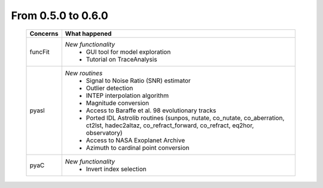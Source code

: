 From 0.5.0 to 0.6.0
===================

  ==================  =============================================
  Concerns            What happened
  ==================  =============================================
  funcFit             *New functionality*
                        - GUI tool for model exploration
                        - Tutorial on TraceAnalysis
  pyasl               *New routines*
                        - Signal to Noise Ratio (SNR) estimator
                        - Outlier detection
                        - INTEP interpolation algorithm
                        - Magnitude conversion
                        - Access to Baraffe et al. 98 evolutionary tracks
                        - Ported IDL Astrolib routines (sunpos, nutate, \
                          co_nutate, co_aberration, ct2lst, hadec2altaz, \
                          co_refract_forward, co_refract, eq2hor, \
                          observatory)
                        - Access to NASA Exoplanet Archive
                        - Azimuth to cardinal point conversion
  pyaC                *New functionality*
                        - Invert index selection
  ==================  =============================================